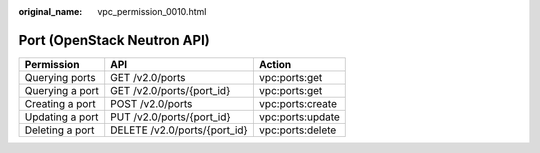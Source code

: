 :original_name: vpc_permission_0010.html

.. _vpc_permission_0010:

Port (OpenStack Neutron API)
============================

=============== ============================ ================
Permission      API                          Action
=============== ============================ ================
Querying ports  GET /v2.0/ports              vpc:ports:get
Querying a port GET /v2.0/ports/{port_id}    vpc:ports:get
Creating a port POST /v2.0/ports             vpc:ports:create
Updating a port PUT /v2.0/ports/{port_id}    vpc:ports:update
Deleting a port DELETE /v2.0/ports/{port_id} vpc:ports:delete
=============== ============================ ================
